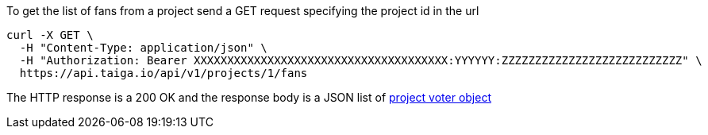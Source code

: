 To get the list of fans from a project send a GET request specifying the project id in the url

[source,bash]
----
curl -X GET \
  -H "Content-Type: application/json" \
  -H "Authorization: Bearer XXXXXXXXXXXXXXXXXXXXXXXXXXXXXXXXXXXXXX:YYYYYY:ZZZZZZZZZZZZZZZZZZZZZZZZZZZ" \
  https://api.taiga.io/api/v1/projects/1/fans
----

The HTTP response is a 200 OK and the response body is a JSON list of link:#object-project-voter-detail[project voter object]

